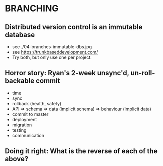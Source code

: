 
* BRANCHING

** Distributed version control is an immutable database

- see ./04-branches-immutable-dbs.jpg
- see https://trunkbaseddevelopment.com/
- Try both, but only use one per project.

** Horror story: Ryan's 2-week unsync'd, un-roll-backable commit

- time
- sync
- rollback (health, safety)
- API => schema => data (implicit schema) => behaviour (implicit data)
- commit to master
- deployment
- migration
- testing
- communication

** Doing it right: What is the reverse of each of the above?
